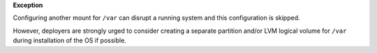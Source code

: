 **Exception**

Configuring another mount for ``/var`` can disrupt a running system and this
configuration is skipped.

However, deployers are strongly urged to consider creating a separate
partition and/or LVM logical volume for ``/var`` during installation of the OS
if possible.

